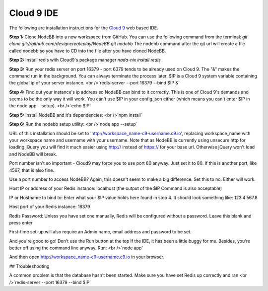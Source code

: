 Cloud 9 IDE
===========

The following are installation instructions for the `Cloud 9 <https://c9.io/>`_ web based IDE.

**Step 1:** Clone NodeBB into a new workspace from GitHub. You can use the following command from the terminal:
`git clone git://github.com/designcreateplay/NodeBB.git nodebb`
The nodebb command after the git url will create a file called nodebb so you have to CD into the file after you have cloned NodeBB.

**Step 2:** Install redis with Cloud9's package manager
`nada-nix install redis`

**Step 3:** Run your redis server on port 16379 - port 6379 tends to be already used on Cloud 9. The "&" makes the command run in the background. You can always terminate the process later. $IP is a Cloud 9 system variable containing the global ip of your server instance.
<br />`redis-server --port 16379 --bind $IP &`

**Step 4:** Find out your instance's ip address so NodeBB can bind to it correctly. This is one of Cloud 9's demands and seems to be the only way it will work. You can't use $IP in your config.json either (which means you can't enter $IP in the node app --setup).
<br />`echo $IP`

**Step 5:** Install NodeBB and it's dependencies:
<br />`npm install`

**Step 6:** Run the nodebb setup utility:
<br />`node app --setup`

URL of this installation should be set to 'http://workspace_name-c9-username.c9.io', replacing workspace_name with your workspace name and username with your username. Note that as NodeBB is currently using unsecure http for loading jQuery you will find it much easier using http:// instead of https:// for your base url. Otherwise jQuery won't load and NodeBB will break.

Port number isn't so important - Cloud9 may force you to use port 80 anyway. Just set it to 80. If this is another port, like 4567, that is also fine.

Use a port number to access NodeBB? Again, this doesn't seem to make a big difference. Set this to no. Either will work.

Host IP or address of your Redis instance: localhost (the output of the $IP Command is also acceptable)

IP or Hostname to bind to: Enter what your $IP value holds here found in step 4. It should look something like: 123.4.567.8

Host port of your Redis instance: 16379

Redis Password: Unless you have set one manually, Redis will be configured without a password. Leave this blank and press enter

First-time set-up will also require an Admin name, email address and password to be set.

And you're good to go! Don't use the Run button at the top if the IDE, it has been a little buggy for me. Besides, you're better off using the command line anyway. Run:
<br />`node app`

And then open http://workspace_name-c9-username.c9.io in your browser.

## Troubleshooting

A common problem is that the database hasn't been started. Make sure you have set Redis up correctly and ran <br />`redis-server --port 16379 --bind $IP`